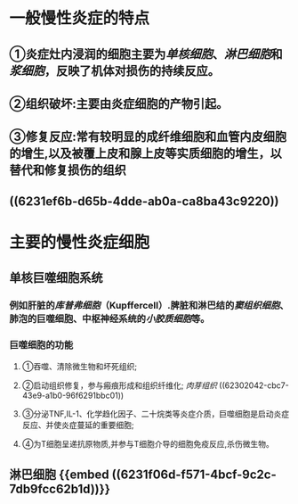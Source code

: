 * 一般慢性炎症的特点
** ①炎症灶内浸润的细胞主要为[[单核细胞]]、[[淋巴细胞]]和[[浆细胞]]，反映了机体对损伤的持续反应。
** ②组织破坏:主要由炎症细胞的产物引起。
** ③修复反应:常有较明显的成纤维细胞和血管内皮细胞的增生,以及被覆上皮和腺上皮等实质细胞的增生，以替代和修复损伤的组织
** ((6231ef6b-d65b-4dde-ab0a-ca8ba43c9220))
* 主要的慢性炎症细胞
** 单核巨噬细胞系统
:PROPERTIES:
:collapsed: true
:END:
*** 例如肝脏的[[库普弗细胞]]（Kupffercell）.脾脏和淋巴结的[[窦组织细胞]]、肺泡的巨噬细胞、中枢神经系统的[[小胶质细胞]]等。
*** 巨噬细胞的功能
**** ①吞噬、清除微生物和坏死组织;
**** ②启动组织修复，参与瘢痕形成和组织纤维化; [[肉芽组织]] ((62302042-cbc7-43e9-a1b0-96f6291bbc01))
**** ③分泌TNF,IL-1、化学趋化因子、二十烷类等炎症介质，巨噬细胞是启动炎症反应、并使炎症蔓延的重要细胞;
**** ④为T细胞呈递抗原物质,并参与T细胞介导的细胞免疫反应,杀伤微生物。
** 淋巴细胞 {{embed ((6231f06d-f571-4bcf-9c2c-7db9fcc62b1d))}}